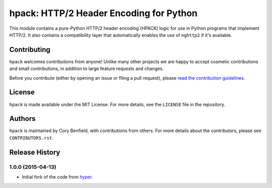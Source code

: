 ========================================
hpack: HTTP/2 Header Encoding for Python
========================================

.. image:: https://raw.github.com/Lukasa/hyper/development/docs/source/images/hyper.png

.. image:: https://travis-ci.org/Lukasa/hpack.png?branch=master
    :target: https://travis-ci.org/Lukasa/hpack

This module contains a pure-Python HTTP/2 header encoding (HPACK) logic for use
in Python programs that implement HTTP/2. It also contains a compatibility
layer that automatically enables the use of ``nghttp2`` if it's available.

Contributing
============

``hpack`` welcomes contributions from anyone! Unlike many other projects we are
happy to accept cosmetic contributions and small contributions, in addition to
large feature requests and changes.

Before you contribute (either by opening an issue or filing a pull request),
please `read the contribution guidelines`_.

.. _read the contribution guidelines: http://hyper.readthedocs.org/en/development/contributing.html

License
=======

``hpack`` is made available under the MIT License. For more details, see the
``LICENSE`` file in the repository.

Authors
=======

``hpack`` is maintained by Cory Benfield, with contributions from others. For
more details about the contributors, please see ``CONTRIBUTORS.rst``.


Release History
===============

1.0.0 (2015-04-13)
------------------

- Initial fork of the code from `hyper`_.

.. _hyper: https://hyper.readthedocs.org/


